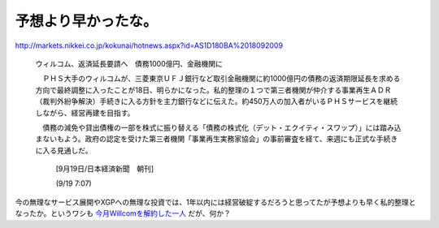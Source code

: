 予想より早かったな。
====================

http://markets.nikkei.co.jp/kokunai/hotnews.aspx?id=AS1D180BA%2018092009

   

   ウィルコム、返済延長要請へ　債務1000億円、金融機関に

   

   　ＰＨＳ大手のウィルコムが、三菱東京ＵＦＪ銀行など取引金融機関に約1000億円の債務の返済期限延長を求める方向で最終調整に入ったことが18日、明らかになった。私的整理の１つで第三者機関が仲介する事業再生ＡＤＲ（裁判外紛争解決）手続きに入る方針を主力銀行などに伝えた。約450万人の加入者がいるＰＨＳサービスを継続しながら、経営再建を目指す。

   

   　債務の減免や貸出債権の一部を株式に振り替える「債務の株式化（デット・エクイティ・スワップ）」には踏み込まないもよう。政府の認定を受けた第三者機関「事業再生実務家協会」の事前審査を経て、来週にも正式な手続きに入る見通しだ。

   

     [9月19日/日本経済新聞　朝刊]

   

     (9/19 7:07)





今の無理なサービス展開やXGPへの無理な投資では、1年以内には経営破綻するだろうと思ってたが予想よりも早く私的整理となったか。というワシも `今月Willcomを解約した一人 <http://d.hatena.ne.jp/mkouhei/20090905/1252147112>`_ だが、何か？






.. author:: default
.. categories:: nonsense
.. tags::
.. comments::
